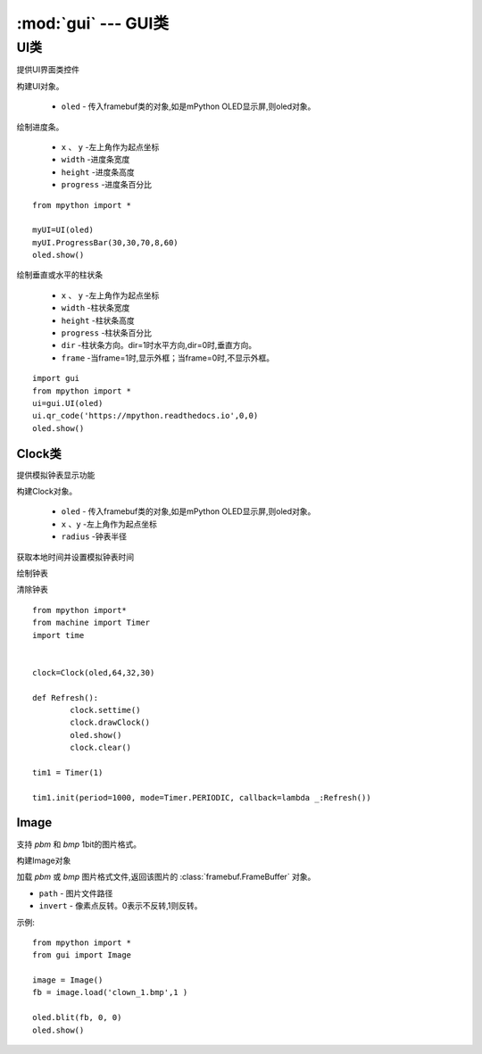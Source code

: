 :mod:`gui` --- GUI类
==================================
.. module:: gui
   :synopsis: 提供GUI类的绘制的相关功能函数


.. class:: UI

UI类
-------
 
提供UI界面类控件

.. class:: UI(oled)

构建UI对象。

    - ``oled``  - 传入framebuf类的对象,如是mPython OLED显示屏,则oled对象。

.. method:: UI.ProgressBar(x, y, width, height, progress)

绘制进度条。

    - ``x`` 、 ``y`` -左上角作为起点坐标
    - ``width`` -进度条宽度
    - ``height`` -进度条高度
    - ``progress`` -进度条百分比

::

    from mpython import *

    myUI=UI(oled)
    myUI.ProgressBar(30,30,70,8,60)
    oled.show()

.. method:: UI.stripBar(x, y, width, height, progress,dir=1,frame=1)

绘制垂直或水平的柱状条

    - ``x`` 、 ``y`` -左上角作为起点坐标
    - ``width`` -柱状条宽度
    - ``height`` -柱状条高度
    - ``progress`` -柱状条百分比
    - ``dir`` -柱状条方向。dir=1时水平方向,dir=0时,垂直方向。
    - ``frame`` -当frame=1时,显示外框；当frame=0时,不显示外框。

.. method:: UI.qr_code(str,x,y,scale=2)

    绘制29*29二维码

    - ``str`` - 二维码数据,类型字符串
    - ``x`` 、 ``y`` -左上角作为起点坐标
    - ``scale`` -放大倍数:可以为1,2。默认为2倍放大。

::

    import gui
    from mpython import *
    ui=gui.UI(oled)
    ui.qr_code('https://mpython.readthedocs.io',0,0)
    oled.show()

Clock类
+++++++++

提供模拟钟表显示功能

.. class:: Clock(oled,x,y,radius)

构建Clock对象。

    - ``oled``  - 传入framebuf类的对象,如是mPython OLED显示屏,则oled对象。
    - ``x`` 、``y`` -左上角作为起点坐标
    - ``radius`` -钟表半径


.. method:: Clock.settime()

获取本地时间并设置模拟钟表时间


.. method:: Clock.drawClock()

绘制钟表

.. method:: Clock.clear()

清除钟表

::

    from mpython import*
    from machine import Timer
    import time


    clock=Clock(oled,64,32,30)

    def Refresh():
            clock.settime()
            clock.drawClock()
            oled.show()
            clock.clear()

    tim1 = Timer(1)

    tim1.init(period=1000, mode=Timer.PERIODIC, callback=lambda _:Refresh())



Image
+++++++++

支持 `pbm` 和 `bmp` 1bit的图片格式。

.. Class:: Image()

构建Image对象

.. method:: Image.load(path, invert=0)


加载 `pbm` 或 `bmp` 图片格式文件,返回该图片的 :class:`framebuf.FrameBuffer` 对象。   

- ``path`` - 图片文件路径
- ``invert`` - 像素点反转。0表示不反转,1则反转。


示例::

    from mpython import *
    from gui import Image

    image = Image()
    fb = image.load('clown_1.bmp',1 )

    oled.blit(fb, 0, 0)
    oled.show()
